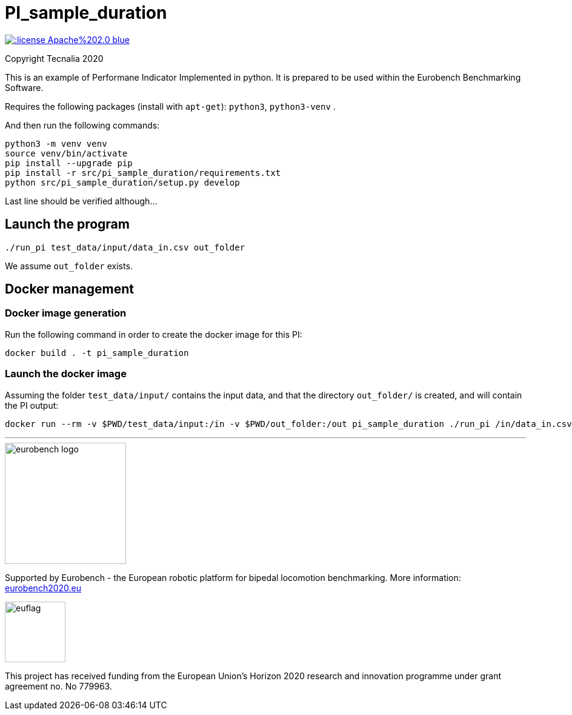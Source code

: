 = PI_sample_duration

image::https://img.shields.io/:license-Apache%202.0-blue.svg[link=https://opensource.org/licenses/Apache-2.0]

Copyright Tecnalia 2020

This is an example of Performane Indicator Implemented in python.
It is prepared to be used within the Eurobench Benchmarking Software.

Requires the following packages (install with `apt-get`): `python3`, `python3-venv` .

And then run the following commands:

[source, shell]
----
python3 -m venv venv
source venv/bin/activate
pip install --upgrade pip
pip install -r src/pi_sample_duration/requirements.txt
python src/pi_sample_duration/setup.py develop
----

Last line should be verified although...

== Launch the program

[source, shell]
----
./run_pi test_data/input/data_in.csv out_folder
----

We assume `out_folder` exists.

== Docker management

=== Docker image generation

Run the following command in order to create the docker image for this PI:

[source, shell]
----
docker build . -t pi_sample_duration
----

=== Launch the docker image

Assuming the folder `test_data/input/` contains the input data, and that the directory `out_folder/` is created, and will contain the PI output:

[source, shell]
----
docker run --rm -v $PWD/test_data/input:/in -v $PWD/out_folder:/out pi_sample_duration ./run_pi /in/data_in.csv /out
----

---

image::http://eurobench2020.eu/wp-content/uploads/2018/06/cropped-logoweb.png["eurobench logo",width=200]
Supported by Eurobench - the European robotic platform for bipedal locomotion benchmarking.
More information: http://eurobench2020.eu/[eurobench2020.eu]



image::http://eurobench2020.eu/wp-content/uploads/2018/02/euflag.png["euflag",role=left,width=100]
This project has received funding from the European Union’s Horizon 2020
research and innovation programme under grant agreement no. No 779963.